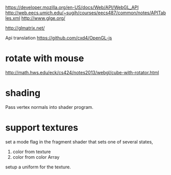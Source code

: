https://developer.mozilla.org/en-US/docs/Web/API/WebGL_API
http://web.eecs.umich.edu/~sugih/courses/eecs487/common/notes/APITables.xml
http://www.glge.org/

http://glmatrix.net/

Api translation
https://github.com/cxd4/OpenGL-js
* rotate with mouse
http://math.hws.edu/eck/cs424/notes2013/webgl/cube-with-rotator.html

* shading
Pass vertex normals into shader program.

* support textures
set a mode flag in the fragment shader that sets one of several states,
0) color from texture
1) color from color Array

setup a uniform for the texture.
